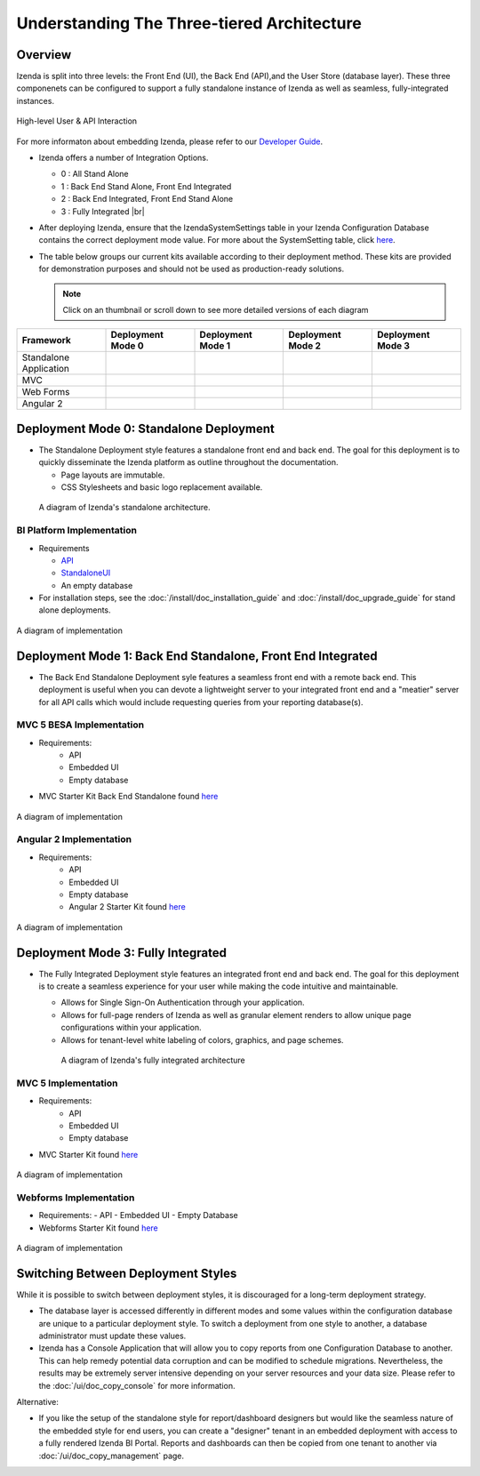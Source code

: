 =============================================
Understanding The Three-tiered Architecture
=============================================

Overview
--------

Izenda is split into three levels: the Front End (UI), the Back End
(API),and the User Store (database layer). These three componenets can be
configured to support a fully standalone instance of Izenda as well as seamless,
fully-integrated instances.

.. figure:: /_static/images/intro/understanding_the_three-tiered_architecture/Architecture.png
      :align: center

      High-level User & API Interaction

For more informaton about embedding Izenda, please refer to our `Developer Guide </dev/.developer_guide>`_.

*  Izenda offers a number of Integration Options.

   - 0 : All Stand Alone

   - 1 : Back End Stand Alone, Front End Integrated

   - 2 : Back End Integrated, Front End Stand Alone

   - 3 : Fully Integrated |br|

*  After deploying Izenda, ensure that the IzendaSystemSettings table in your Izenda Configuration Database contains the correct deployment mode value. For more about the SystemSetting table, click `here </ref/spec_izendasystemsetting_table>`_.

*  The table below groups our current kits available according to
   their deployment method. These kits are provided for demonstration purposes and should not be used as production-ready solutions.

   .. note::

      Click on an thumbnail or scroll down to see more detailed versions of each diagram

      
.. list-table::
   :header-rows: 1
   :widths: 150 150 150 150 150
   
   *  - Framework
      -  Deployment Mode 0
      -  Deployment Mode 1
      -  Deployment Mode 2
      -  Deployment Mode 3
   *  - Standalone Application
      -  .. figure:: /_static/images/intro/understanding_the_three-tiered_architecture/thumbnails/Slide1.PNG
            :scale: 30 %
            :align: center
            :target: https://www.izenda.com/docs/intro/understanding_the_three-tiered_architecture.html#bi-platform-implementation
      -  
      -  
      -  
   *  - MVC
      -  
      -  .. figure:: /_static/images/intro/understanding_the_three-tiered_architecture/thumbnails/Slide2.PNG
            :scale: 30 %
            :align: center
            :target: https://www.izenda.com/docs/intro/understanding_the_three-tiered_architecture.html#mvc-5-besa-implementation
      -  
      -  .. figure:: /_static/images/intro/understanding_the_three-tiered_architecture/thumbnails/Slide4.PNG    
            :scale: 30 %
            :align: center
            :target: https://www.izenda.com/docs/intro/understanding_the_three-tiered_architecture.html#mvc-5-implementation
   *  - Web Forms
      -  
      -  
      -  
      -  .. figure:: /_static/images/intro/understanding_the_three-tiered_architecture/thumbnails/Slide5.PNG
            :scale: 30 %
            :align: center
            :target:  https://www.izenda.com/docs/intro/understanding_the_three-tiered_architecture.html#webforms-implementation
   *  - Angular 2
      -  
      -  .. figure:: /_static/images/intro/understanding_the_three-tiered_architecture/thumbnails/Slide3.PNG
            :scale: 30 %
            :align: center
            :target: https://www.izenda.com/docs/intro/understanding_the_three-tiered_architecture.html#angular-2-implementation
      -  
      -  

Deployment Mode 0: Standalone Deployment
-----------------------------------------

-  The Standalone Deployment style features a standalone front end and
   back end. The goal for this deployment is to quickly disseminate the
   Izenda platform as outline throughout the documentation.

   -  Page layouts are immutable.
   -  CSS Stylesheets and basic logo replacement available.

.. figure::  /_static/images/Standalone.jpg

   A diagram of Izenda's standalone architecture.

BI Platform Implementation
~~~~~~~~~~~~~~~~~~~~~~~~~~

-  Requirements 
   
   - `API <http://downloads.izenda.com/latest/API.zip/>`_
   
   - `StandaloneUI <http://downloads.izenda.com/latest/StandaloneUI.zip>`_
   
   - An empty database
   
-  For installation steps, see the :doc:`/install/doc_installation_guide` and :doc:`/install/doc_upgrade_guide` for stand alone deployments.

.. figure::  /_static/images/intro/understanding_the_three-tiered_architecture/Slide1B.PNG
      :align: center

      A diagram of implementation

.. _Fully_Integrated_Deployment:


Deployment Mode 1: Back End Standalone, Front End Integrated
------------------------------------------------------------

*  The Back End Standalone Deployment syle features a seamless front end with a remote
   back end. This deployment is useful when you can devote a lightweight
   server to your integrated front end and a "meatier" server for all
   API calls which would include requesting queries from your reporting
   database(s).

MVC 5 BESA Implementation
~~~~~~~~~~~~~~~~~~~~~~~~~~~~~~~

- Requirements:
   - API
   - Embedded UI
   - Empty database

- MVC Starter Kit Back End Standalone found `here <https://github.com/Izenda7Series/Mvc5StarterKit_BE_Standalone/>`_

.. figure::  /_static/images/intro/understanding_the_three-tiered_architecture/Slide2.PNG
      :align: center

      A diagram of implementation

Angular 2 Implementation
~~~~~~~~~~~~~~~~~~~~~~~~~~~~~~~

- Requirements:
   - API
   - Embedded UI
   - Empty database
   - Angular 2 Starter Kit found `here <https://github.com/Izenda7Series/Angular2Starterkit/>`_


.. figure::  /_static/images/intro/understanding_the_three-tiered_architecture/Slide3.PNG
      :align: center
   
      A diagram of implementation
    
    
Deployment Mode 3: Fully Integrated
------------------------------------

*  The Fully Integrated Deployment style features an integrated front
   end and back end. The goal for this deployment is to create a
   seamless experience for your user while making the code intuitive and
   maintainable.

   -  Allows for Single Sign-On Authentication through your application.
   -  Allows for full-page renders of Izenda as well as granular element
      renders to allow unique page configurations within your
      application.
   -  Allows for tenant-level white labeling of colors, graphics, and
      page schemes.

   .. figure::  /_static/images/Fully_Embedded.jpg

      A diagram of Izenda's fully integrated architecture

MVC 5 Implementation
~~~~~~~~~~~~~~~~~~~~~~~~~~~~~~~
- Requirements:
   - API
   - Embedded UI
   - Empty database
- MVC Starter Kit found `here <https://github.com/Izenda7Series/Mvc5StarterKit/>`_

.. figure::  /_static/images/intro/understanding_the_three-tiered_architecture/Slide4.PNG
      :align: center
   
      A diagram of implementation

Webforms Implementation
~~~~~~~~~~~~~~~~~~~~~~~~~~~~~~~
- Requirements:
  - API
  - Embedded UI
  - Empty Database
- Webforms Starter Kit found `here <https://github.com/Izenda7Series/WebFormsStarterkit>`_ 


.. figure::  /_static/images/intro/understanding_the_three-tiered_architecture/Slide5.PNG
      :align: center
   
      A diagram of implementation

Switching Between Deployment Styles
-----------------------------------

While it is possible to switch between deployment styles, it is
discouraged for a long-term deployment strategy.

-  The database layer is accessed differently in different modes and
   some values within the configuration database are unique to a
   particular deployment style. To switch a deployment from one style to
   another, a database administrator must update these values.
-  Izenda has a Console Application that will allow you to copy reports
   from one Configuration Database to another. This can help remedy
   potential data corruption and can be modified to schedule migrations.
   Nevertheless, the results may be extremely server intensive depending
   on your server resources and your data size. Please refer to the
   :doc:`/ui/doc_copy_console` for more information.

Alternative:

-  If you like the setup of the standalone style for report/dashboard
   designers but would like the seamless nature of the embedded style
   for end users, you can create a "designer" tenant in an embedded
   deployment with access to a fully rendered Izenda BI Portal. Reports
   and dashboards can then be copied from one tenant to another via
   :doc:`/ui/doc_copy_management` page.
